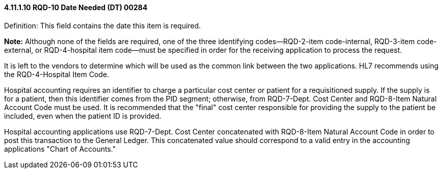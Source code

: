 ==== 4.11.1.10 RQD-10 Date Needed (DT) 00284

Definition: This field contains the date this item is required.

*Note:* Although none of the fields are required, one of the three identifying codes—RQD-2-item code-internal, RQD-3-item code-external, or RQD-4-hospital item code—must be specified in order for the receiving application to process the request.

It is left to the vendors to determine which will be used as the common link between the two applications. HL7 recommends using the RQD-4-Hospital Item Code.

Hospital accounting requires an identifier to charge a particular cost center or patient for a requisitioned supply. If the supply is for a patient, then this identifier comes from the PID segment; otherwise, from RQD-7-Dept. Cost Center and RQD-8-Item Natural Account Code must be used. It is recommended that the "final" cost center responsible for providing the supply to the patient be included, even when the patient ID is provided.

Hospital accounting applications use RQD-7-Dept. Cost Center concatenated with RQD-8-Item Natural Account Code in order to post this transaction to the General Ledger. This concatenated value should correspond to a valid entry in the accounting applications "Chart of Accounts."

